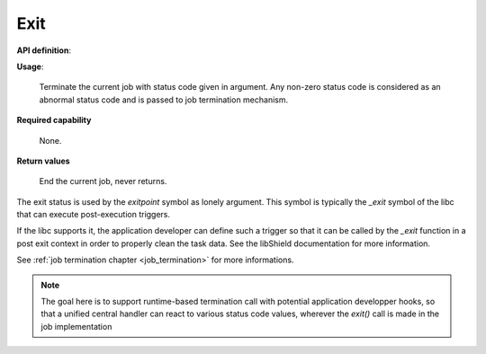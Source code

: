 Exit
""""

**API definition**:

.. code-block:: rust
   :caption: Rust UAPI for exit syscall

   fn uapi::exit(status: u32) -> Status

.. code-block:: c
   :caption: C UAPI for exit syscall

   enum Status sys_exit(uint32_t status);


**Usage**:

   Terminate the current job with status code given in argument.
   Any non-zero status code is considered as an abnormal status code and is
   passed to job termination mechanism.

**Required capability**

   None.

**Return values**

   End the current job, never returns.

The exit status is used by the `exitpoint` symbol as lonely argument. This symbol is
typically the `_exit` symbol of the libc that can execute post-execution triggers.

If the libc supports it, the application developer can define such a trigger so
that it can be called by the `_exit` function in a post exit context in order to
properly clean the task data. See the libShield documentation for more information.

See :ref:`job termination chapter <job_termination>` for more informations.

.. note::
    The goal here is to support runtime-based termination call with potential
    application developper hooks, so that a unified central handler
    can react to various status code values, wherever the `exit()` call is made in the
    job implementation
